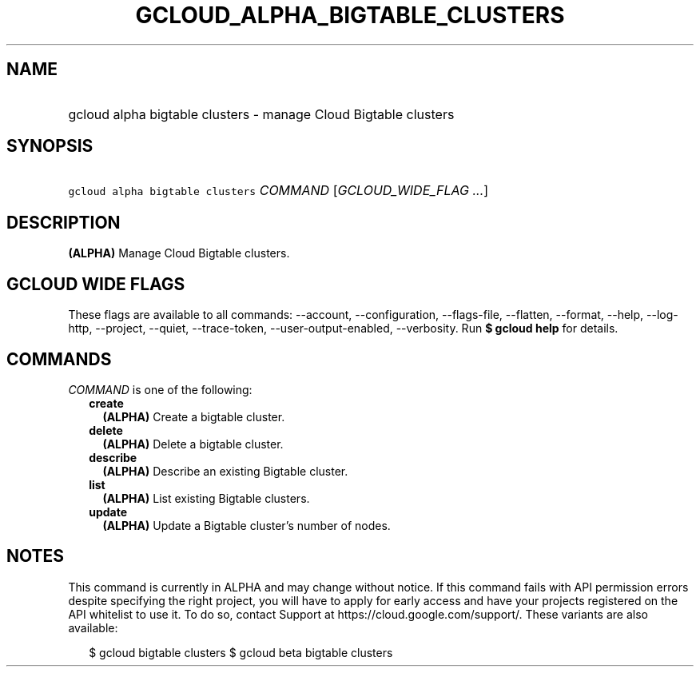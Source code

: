 
.TH "GCLOUD_ALPHA_BIGTABLE_CLUSTERS" 1



.SH "NAME"
.HP
gcloud alpha bigtable clusters \- manage Cloud Bigtable clusters



.SH "SYNOPSIS"
.HP
\f5gcloud alpha bigtable clusters\fR \fICOMMAND\fR [\fIGCLOUD_WIDE_FLAG\ ...\fR]



.SH "DESCRIPTION"

\fB(ALPHA)\fR Manage Cloud Bigtable clusters.



.SH "GCLOUD WIDE FLAGS"

These flags are available to all commands: \-\-account, \-\-configuration,
\-\-flags\-file, \-\-flatten, \-\-format, \-\-help, \-\-log\-http, \-\-project,
\-\-quiet, \-\-trace\-token, \-\-user\-output\-enabled, \-\-verbosity. Run \fB$
gcloud help\fR for details.



.SH "COMMANDS"

\f5\fICOMMAND\fR\fR is one of the following:

.RS 2m
.TP 2m
\fBcreate\fR
\fB(ALPHA)\fR Create a bigtable cluster.

.TP 2m
\fBdelete\fR
\fB(ALPHA)\fR Delete a bigtable cluster.

.TP 2m
\fBdescribe\fR
\fB(ALPHA)\fR Describe an existing Bigtable cluster.

.TP 2m
\fBlist\fR
\fB(ALPHA)\fR List existing Bigtable clusters.

.TP 2m
\fBupdate\fR
\fB(ALPHA)\fR Update a Bigtable cluster's number of nodes.


.RE
.sp

.SH "NOTES"

This command is currently in ALPHA and may change without notice. If this
command fails with API permission errors despite specifying the right project,
you will have to apply for early access and have your projects registered on the
API whitelist to use it. To do so, contact Support at
https://cloud.google.com/support/. These variants are also available:

.RS 2m
$ gcloud bigtable clusters
$ gcloud beta bigtable clusters
.RE

